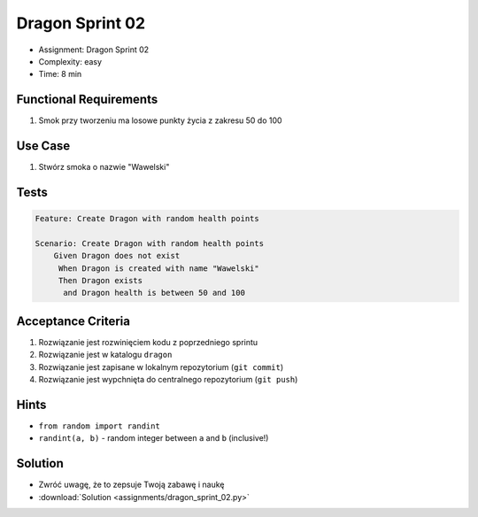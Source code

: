 Dragon Sprint 02
================
* Assignment: Dragon Sprint 02
* Complexity: easy
* Time: 8 min


Functional Requirements
-----------------------
1. Smok
   przy tworzeniu
   ma losowe punkty życia z zakresu 50 do 100


Use Case
--------
1. Stwórz smoka o nazwie "Wawelski"


Tests
-----
.. code-block:: bdd

    Feature: Create Dragon with random health points

    Scenario: Create Dragon with random health points
        Given Dragon does not exist
         When Dragon is created with name "Wawelski"
         Then Dragon exists
          and Dragon health is between 50 and 100


Acceptance Criteria
-------------------
1. Rozwiązanie jest rozwinięciem kodu z poprzedniego sprintu
2. Rozwiązanie jest w katalogu ``dragon``
3. Rozwiązanie jest zapisane w lokalnym repozytorium (``git commit``)
4. Rozwiązanie jest wypchnięta do centralnego repozytorium (``git push``)


Hints
-----
* ``from random import randint``
* ``randint(a, b)`` - random integer between ``a`` and ``b`` (inclusive!)


Solution
--------
* Zwróć uwagę, że to zepsuje Twoją zabawę i naukę
* :download:`Solution <assignments/dragon_sprint_02.py>`
